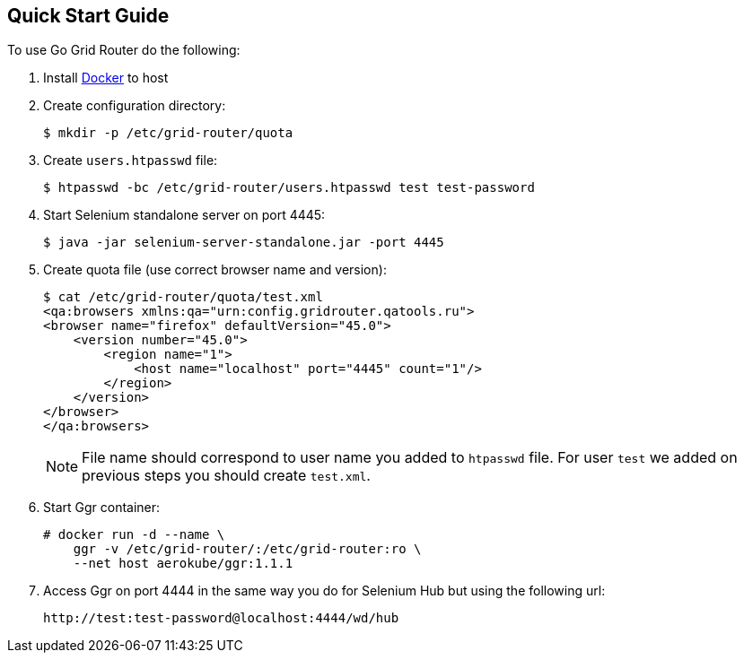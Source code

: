 == Quick Start Guide

To use Go Grid Router do the following:

. Install http://docker.com/[Docker] to host
. Create configuration directory:
+
----
$ mkdir -p /etc/grid-router/quota
----
. Create ```users.htpasswd``` file:
+
----
$ htpasswd -bc /etc/grid-router/users.htpasswd test test-password
----
. Start Selenium standalone server on port 4445:
+
----
$ java -jar selenium-server-standalone.jar -port 4445
----
. Create quota file (use correct browser name and version):
+
----
$ cat /etc/grid-router/quota/test.xml
<qa:browsers xmlns:qa="urn:config.gridrouter.qatools.ru">
<browser name="firefox" defaultVersion="45.0">
    <version number="45.0">
        <region name="1">
            <host name="localhost" port="4445" count="1"/>
        </region>
    </version>
</browser>
</qa:browsers>
----
+
NOTE: File name should correspond to user name you added to `htpasswd` file. For user ```test``` we added on previous steps you should create ```test.xml```.
. Start Ggr container:
+
----
# docker run -d --name \
    ggr -v /etc/grid-router/:/etc/grid-router:ro \
    --net host aerokube/ggr:1.1.1
----
. Access Ggr on port 4444 in the same way you do for Selenium Hub but using the following url:
+
----
http://test:test-password@localhost:4444/wd/hub
----


